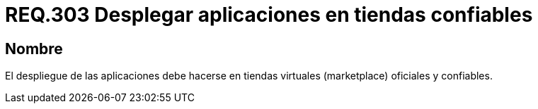 :slug: rules/303/
:category: rules
:description: En el presente documento se detallan los requerimientos de seguridad relacionados al despliegue seguro de aplicaciones para dispositivos móviles. Por lo tanto, el despliegue de tales aplicaciones debe realizarse en tiendas virtuales oficiales y confiables.
:keywords: Despliegue, Aplicaciones, Tienda Virtual, Confiable, Oficial, Marketplace.
:rules: yes

= REQ.303 Desplegar aplicaciones en tiendas confiables

== Nombre

El despliegue de las aplicaciones
debe hacerse en tiendas virtuales (+marketplace+) oficiales y confiables.
